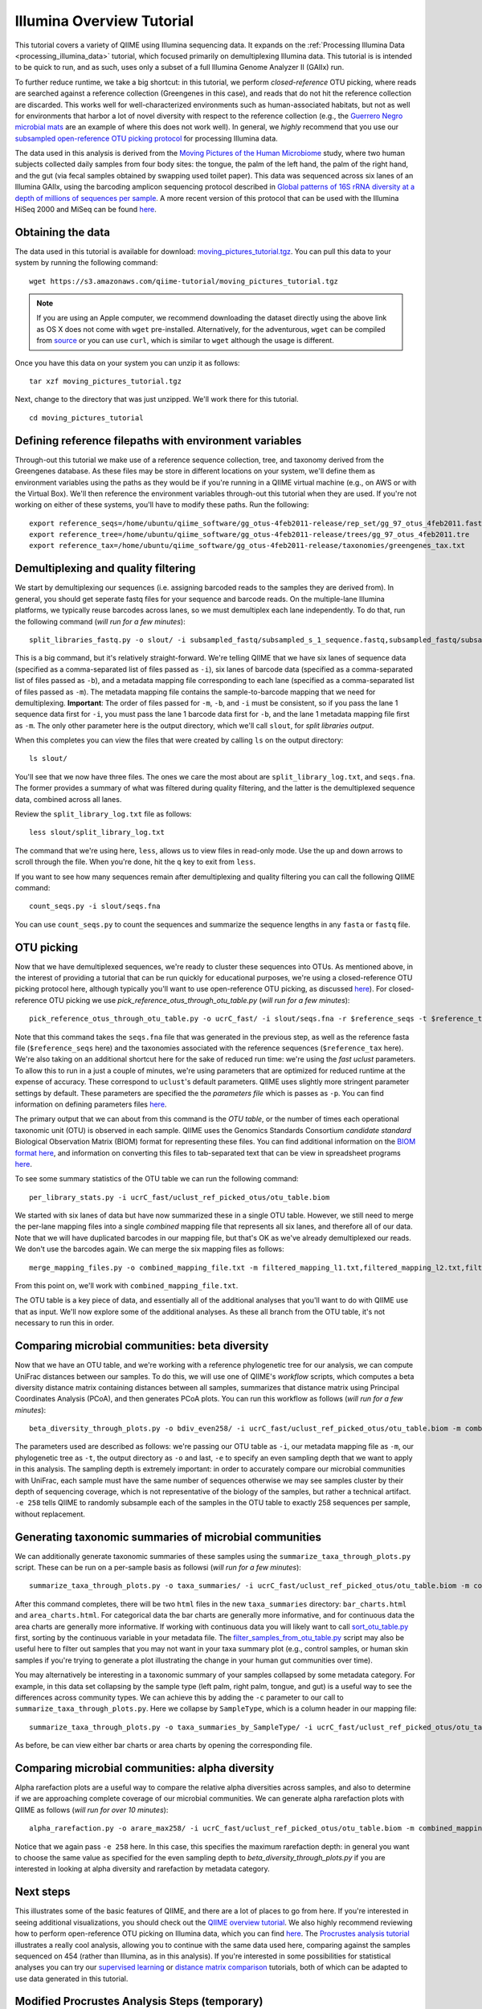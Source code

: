 .. _illumina_overview_tutorial:

==========================
Illumina Overview Tutorial
==========================

This tutorial covers a variety of QIIME using Illumina sequencing data. It expands on the :ref:`Processing Illumina Data <processing_illumina_data>` tutorial, which focused primarily on demultiplexing Illumina data. This tutorial is is intended to be quick to run, and as such, uses only a subset of a full Illumina Genome Analyzer II (GAIIx) run. 

To further reduce runtime, we take a big shortcut: in this tutorial, we perform *closed-reference* OTU picking, where reads are searched against a reference collection (Greengenes in this case), and reads that do not hit the reference collection are discarded. This works well for well-characterized environments such as human-associated habitats, but not as well for environments that harbor a lot of novel diversity with respect to the reference collection (e.g., the `Guerrero Negro microbial mats <http://www.ncbi.nlm.nih.gov/pubmed/22832344>`_ are an example of where this does not work well). In general, we *highly* recommend that you use our `subsampled open-reference OTU picking protocol <open_reference_illumina_processing.html#option-2-subsampled-open-reference-otu-picking>`_ for processing Illumina data.

The data used in this analysis is derived from the `Moving Pictures of the Human Microbiome <http://www.ncbi.nlm.nih.gov/pubmed/21624126>`_ study, where two human subjects collected daily samples from four body sites: the tongue, the palm of the left hand, the palm of the right hand, and the gut (via fecal samples obtained by swapping used toilet paper). This data was sequenced across six lanes of an Illumina GAIIx, using the barcoding amplicon sequencing protocol described in `Global patterns of 16S rRNA diversity at a depth of millions of sequences per sample <http://www.ncbi.nlm.nih.gov/pubmed/20534432>`_. A more recent version of this protocol that can be used with the Illumina HiSeq 2000 and MiSeq can be found `here <http://www.ncbi.nlm.nih.gov/pubmed/22402401>`_. 

Obtaining the data
------------------

The data used in this tutorial is available for download: `moving_pictures_tutorial.tgz <https://s3.amazonaws.com/qiime-tutorial/moving_pictures_tutorial.tgz>`_. You can pull this data to your system by running the following command::

	wget https://s3.amazonaws.com/qiime-tutorial/moving_pictures_tutorial.tgz

.. note:: If you are using an Apple computer, we recommend downloading the dataset directly using the above link as OS X does not come with ``wget`` pre-installed. Alternatively, for the adventurous, ``wget`` can be compiled from `source <ftp://ftp.gnu.org/gnu/wget/>`_ or you can use ``curl``, which is similar to ``wget`` although the usage is different.

Once you have this data on your system you can unzip it as follows::

	tar xzf moving_pictures_tutorial.tgz

Next, change to the directory that was just unzipped. We'll work there for this tutorial.
::
	
	cd moving_pictures_tutorial

Defining reference filepaths with environment variables
-------------------------------------------------------

Through-out this tutorial we make use of a reference sequence collection, tree, and taxonomy derived from the Greengenes database. As these files may be store in different locations on your system, we'll define them as environment variables using the paths as they would be if you're running in a QIIME virtual machine (e.g., on AWS or with the Virtual Box). We'll then reference the environment variables through-out this tutorial when they are used. If you're not working on either of these systems, you'll have to modify these paths. Run the following::

	export reference_seqs=/home/ubuntu/qiime_software/gg_otus-4feb2011-release/rep_set/gg_97_otus_4feb2011.fasta
	export reference_tree=/home/ubuntu/qiime_software/gg_otus-4feb2011-release/trees/gg_97_otus_4feb2011.tre
	export reference_tax=/home/ubuntu/qiime_software/gg_otus-4feb2011-release/taxonomies/greengenes_tax.txt


Demultiplexing and quality filtering
------------------------------------

We start by demultiplexing our sequences (i.e. assigning barcoded reads to the samples they are derived from). In general, you should get seperate fastq files for your sequence and barcode reads. On the multiple-lane Illumina platforms, we typically reuse barcodes across lanes, so we must demultiplex each lane independently. To do that, run the following command (*will run for a few minutes*)::

	split_libraries_fastq.py -o slout/ -i subsampled_fastq/subsampled_s_1_sequence.fastq,subsampled_fastq/subsampled_s_2_sequence.fastq,subsampled_fastq/subsampled_s_3_sequence.fastq,subsampled_fastq/subsampled_s_4_sequence.fastq,subsampled_fastq/subsampled_s_5_sequence.fastq,subsampled_fastq/subsampled_s_6_sequence.fastq -b subsampled_fastq/subsampled_s_1_sequence_barcodes.fastq,subsampled_fastq/subsampled_s_2_sequence_barcodes.fastq,subsampled_fastq/subsampled_s_3_sequence_barcodes.fastq,subsampled_fastq/subsampled_s_4_sequence_barcodes.fastq,subsampled_fastq/subsampled_s_5_sequence_barcodes.fastq,subsampled_fastq/subsampled_s_6_sequence_barcodes.fastq -m filtered_mapping_l1.txt,filtered_mapping_l2.txt,filtered_mapping_l3.txt,filtered_mapping_l4.txt,filtered_mapping_l5.txt,filtered_mapping_l6.txt

This is a big command, but it's relatively straight-forward. We're telling QIIME that we have six lanes of sequence data (specified as a comma-separated list of files passed as ``-i``), six lanes of barcode data (specified as a comma-separated list of files passed as ``-b``), and a metadata mapping file corresponding to each lane (specified as a comma-separated list of files passed as ``-m``). The metadata mapping file contains the sample-to-barcode mapping that we need for demultiplexing. **Important**: The order of files passed for ``-m``, ``-b``, and ``-i`` must be consistent, so if you pass the lane 1 sequence data first for ``-i``, you must pass the lane 1 barcode data first for ``-b``, and the lane 1 metadata mapping file first as ``-m``. The only other parameter here is the output directory, which we'll call ``slout``, for *split libraries output*.

When this completes you can view the files that were created by calling ``ls`` on the output directory::
	
	ls slout/

You'll see that we now have three files. The ones we care the most about are ``split_library_log.txt``, and ``seqs.fna``. The former provides a summary of what was filtered during quality filtering, and the latter is the demultiplexed sequence data, combined across all lanes.

Review the ``split_library_log.txt`` file as follows::

	less slout/split_library_log.txt

The command that we're using here, ``less``, allows us to view files in read-only mode. Use the up and down arrows to scroll through the file. When you're done, hit the ``q`` key to exit from ``less``. 

If you want to see how many sequences remain after demultiplexing and quality filtering you can call the following QIIME command::
	
	count_seqs.py -i slout/seqs.fna

You can use ``count_seqs.py`` to count the sequences and summarize the sequence lengths in any ``fasta`` or ``fastq`` file.

OTU picking
-----------

Now that we have demultiplexed sequences, we're ready to cluster these sequences into OTUs. As mentioned above, in the interest of providing a tutorial that can be run quickly for educational purposes, we're using a closed-reference OTU picking protocol here, although typically you'll want to use open-reference OTU picking, as discussed `here <open_reference_illumina_processing.html>`_). For closed-reference OTU picking we use `pick_reference_otus_through_otu_table.py` (*will run for a few minutes*)::

	pick_reference_otus_through_otu_table.py -o ucrC_fast/ -i slout/seqs.fna -r $reference_seqs -t $reference_tax -p ucrC_fast_params.txt

Note that this command takes the ``seqs.fna`` file that was generated in the previous step, as well as the reference fasta file (``$reference_seqs`` here) and the taxonomies associated with the reference sequences (``$reference_tax`` here). We're also taking on an additional shortcut here for the sake of reduced run time: we're using the *fast uclust* parameters. To allow this to run in a just a couple of minutes, we're using parameters that are optimized for reduced runtime at the expense of accuracy. These correspond to ``uclust``'s default parameters. QIIME uses slightly more stringent parameter settings by default. These parameters are specified the the *parameters file* which is passes as ``-p``. You can find information on defining parameters files `here <../documentation/file_formats.html#qiime-parameters>`_.

The primary output that we can about from this command is the *OTU table*, or the number of times each operational taxonomic unit (OTU) is observed in each sample. QIIME uses the Genomics Standards Consortium *candidate standard* Biological Observation Matrix (BIOM) format for representing these files. You can find additional information on the `BIOM format here <http://www.biom-format.org>`_, and information on converting this files to tab-separated text that can be view in spreadsheet programs `here <http://biom-format.org/documentation/biom_conversion.html>`_. 

To see some summary statistics of the OTU table we can run the following command::

	per_library_stats.py -i ucrC_fast/uclust_ref_picked_otus/otu_table.biom

We started with six lanes of data but have now summarized these in a single OTU table. However, we still need to merge the per-lane mapping files into a single *combined* mapping file that represents all six lanes, and therefore all of our data. Note that we will have duplicated barcodes in our mapping file, but that's OK as we've already demultiplexed our reads. We don't use the barcodes again. We can merge the six mapping files as follows::

	merge_mapping_files.py -o combined_mapping_file.txt -m filtered_mapping_l1.txt,filtered_mapping_l2.txt,filtered_mapping_l3.txt,filtered_mapping_l4.txt,filtered_mapping_l5.txt,filtered_mapping_l6.txt

From this point on, we'll work with ``combined_mapping_file.txt``.

The OTU table is a key piece of data, and essentially all of the additional analyses that you'll want to do with QIIME use that as input. We'll now explore some of the additional analyses. As these all branch from the OTU table, it's not necessary to run this in order. 

Comparing microbial communities: beta diversity
-----------------------------------------------

Now that we have an OTU table, and we're working with a reference phylogenetic tree for our analysis, we can compute UniFrac distances between our samples. To do this, we will use one of QIIME's *workflow* scripts, which computes a beta diversity distance matrix containing distances between all samples, summarizes that distance matrix using Principal Coordinates Analysis (PCoA), and then generates PCoA plots. You can run this workflow as follows (*will run for a few minutes*)::

	beta_diversity_through_plots.py -o bdiv_even258/ -i ucrC_fast/uclust_ref_picked_otus/otu_table.biom -m combined_mapping_file.txt -t $reference_tree -e 258

The parameters used are described as follows: we're passing our OTU table as ``-i``, our metadata mapping file as ``-m``, our phylogenetic tree as ``-t``, the output directory as ``-o`` and last, ``-e`` to specify an even sampling depth that we want to apply in this analysis. The sampling depth is extremely important: in order to accurately compare our microbial communities with UniFrac, each sample must have the same number of sequences otherwise we may see samples cluster by their depth of sequencing coverage, which is not representative of the biology of the samples, but rather a technical artifact. ``-e 258`` tells QIIME to randomly subsample each of the samples in the OTU table to exactly 258 sequences per sample, without replacement.


Generating taxonomic summaries of microbial communities
-------------------------------------------------------

We can additionally generate taxonomic summaries of these samples using the ``summarize_taxa_through_plots.py`` script. These can be run on a per-sample basis as followsi (*will run for a few minutes*)::

	summarize_taxa_through_plots.py -o taxa_summaries/ -i ucrC_fast/uclust_ref_picked_otus/otu_table.biom -m combined_mapping_file.txt

After this command completes, there will be two ``html`` files in the new ``taxa_summaries`` directory: ``bar_charts.html`` and ``area_charts.html``. For categorical data the bar charts are generally more informative, and for continuous data the area charts are generally more informative. If working with continuous data you will likely want to call `sort_otu_table.py <../scripts/sort_otu_table.html>`_ first, sorting by the continuous variable in your metadata file. The `filter_samples_from_otu_table.py <../scripts/filter_samples_from_otu_table.html>`_ script may also be useful here to filter out samples that you may not want in your taxa summary plot (e.g., control samples, or human skin samples if you're trying to generate a plot illustrating the change in your human gut communities over time).

You may alternatively be interesting in a taxonomic summary of your samples collapsed by some metadata category. For example, in this data set collapsing by the sample type (left palm, right palm, tongue, and gut) is a useful way to see the differences across community types. We can achieve this by adding the ``-c`` parameter to our call to ``summarize_taxa_through_plots.py``. Here we collapse by ``SampleType``, which is a column header in our mapping file::

	summarize_taxa_through_plots.py -o taxa_summaries_by_SampleType/ -i ucrC_fast/uclust_ref_picked_otus/otu_table.biom -m combined_mapping_file.txt -c "SampleType"

As before, be can view either bar charts or area charts by opening the corresponding file.

Comparing microbial communities: alpha diversity
-------------------------------------------------

Alpha rarefaction plots are a useful way to compare the relative alpha diversities across samples, and also to determine if we are approaching complete coverage of our microbial communities. We can generate alpha rarefaction plots with QIIME as follows (*will run for over 10 minutes*)::

	alpha_rarefaction.py -o arare_max258/ -i ucrC_fast/uclust_ref_picked_otus/otu_table.biom -m combined_mapping_file.txt -t $reference_tree -e 258

Notice that we again pass ``-e 258`` here. In this case, this specifies the maximum rarefaction depth: in general you want to choose the same value as specified for the even sampling depth to `beta_diversity_through_plots.py` if you are interested in looking at alpha diversity and rarefaction by metadata category.

Next steps
----------

This illustrates some of the basic features of QIIME, and there are a lot of places to go from here. If you're interested in seeing additional visualizations, you should check out the `QIIME overview tutorial <tutorial.html>`_. We also highly recommend reviewing how to perform open-reference OTU picking on Illumina data, which you can find `here <open_reference_illumina_processing.html#option-2-subsampled-open-reference-otu-picking>`_. The `Procrustes analysis tutorial <procrustes_analysis.html>`_ illustrates a really cool analysis, allowing you to continue with the same data used here, comparing against the samples sequenced on 454 (rather than Illumina, as in this analysis). If you're interested in some possibilities for statistical analyses you can try our `supervised learning <running_supervised_learning.html>`_ or `distance matrix comparison <distance_matrix_comparison.html>`_ tutorials, both of which can be adapted to use data generated in this tutorial.

Modified Procrustes Analysis Steps (temporary)
----------------------------------------------

We're in the process of modifying the `Procrustes analysis tutorial <procrustes_analysis.html>`_ to more directly follow from this one. In the meantime, these commands will allow you to continue::

	pick_reference_otus_through_otu_table.py -o ./454_ucrC/ -i ./subsampled_454_seqs.fna -r $reference_seqs -t $reference_tax -aO8 -p ucrC_fast_params.txt
	per_library_stats.py -i ./454_ucrC/uclust_ref_picked_otus/otu_table.biom
	beta_diversity_through_plots.py -o ./454_ucrC/bdiv_even135/ -i ./454_ucrC/uclust_ref_picked_otus/otu_table.biom -e 135 -t $reference_tree -m ./454_map.txt --suppress_2d_plots
	transform_coordinate_matrices.py -i bdiv_even258/unweighted_unifrac_pc.txt,./454_ucrC/bdiv_even135/unweighted_unifrac_pc.txt -s ./procrustes_sid_map.txt -r 100 -o ./454_v_illumina/
	compare_3d_plots.py -i ./454_v_illumina/pc1_transformed.txt,./454_v_illumina/pc2_transformed.txt -o ./454_v_illumina/plots/ -m ./procrustes_metadata_map.txt --custom_axes days_since_epoch















